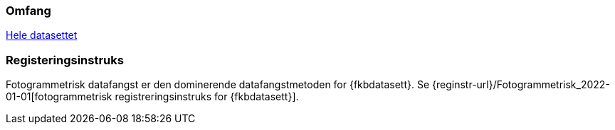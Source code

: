 === Omfang
<<HeleDatasettet,Hele datasettet>>

=== Registeringsinstruks
Fotogrammetrisk datafangst er den dominerende datafangstmetoden for {fkbdatasett}. Se {reginstr-url}/Fotogrammetrisk_2022-01-01[fotogrammetrisk registreringsinstruks for {fkbdatasett}].